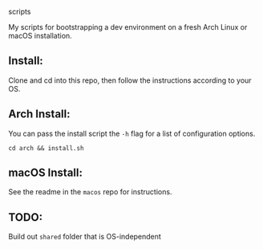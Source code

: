 scripts

My scripts for bootstrapping a dev environment on a fresh Arch Linux or macOS installation.

** Install:

Clone and cd into this repo, then follow the instructions according to your OS.

** Arch Install:

You can pass the install script the ~-h~ flag for a list of configuration options.

~cd arch && install.sh~

** macOS Install:

See the readme in the ~macos~ repo for instructions.

** TODO:

Build out ~shared~ folder that is OS-independent

